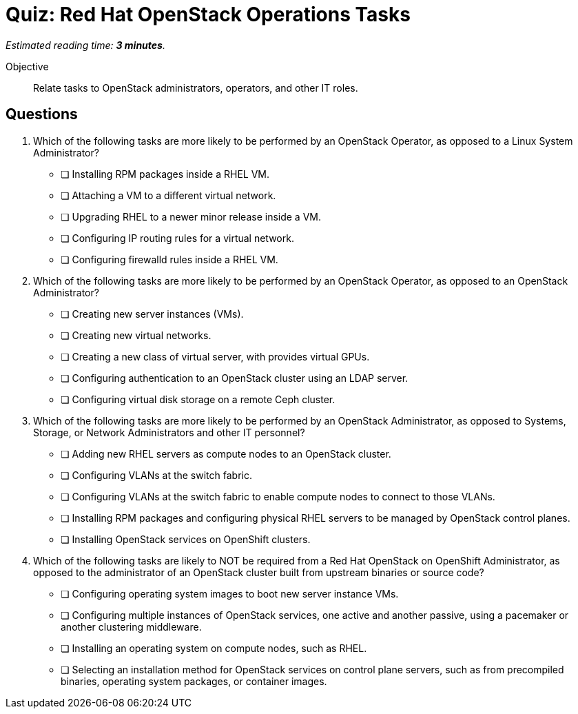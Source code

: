 :time_estimate: 3

= Quiz: Red Hat OpenStack Operations Tasks

_Estimated reading time: *{time_estimate} minutes*._

Objective::

Relate tasks to OpenStack administrators, operators, and other IT roles.


== Questions

// This quiz could include a matching or drag-and-drop portion but we cannot do that on Antora. :-(

// Crap, Antora (or adoc?) breaks question numbering if there are comments between questions >:-(

// Q1: Even if a learner is not well versed in Linux system administration (which is a prerequisite for this course!) they should be able to get the clues from "inside a VM".

// Q2: Taking care to not include OpenStack jargon that might be unknown from learners, such as "provider networks".
// Learners should be able to figure out the right answers from scope of one workload vs an entire cluster.

//Q3 Learners should be able to figure out the right answers from external to a cluster vs internal to a cluster.

// Q4: Guess the next question fits the OpenStack-Admin-1 better than this course.
// But I want something that ties back to the previous section and the product vs upstream.
// Questions about installation and provisioning are tricky for newbies, but they should be able to answer by referring to the previous section and this is a good reminder that the skills and knowedge of each piece of this course are not self-contained, but related to other pieces.

1. Which of the following tasks are more likely to be performed by an OpenStack Operator, as opposed to a Linux System Administrator?

* [ ] Installing RPM packages inside a RHEL VM.
* [ ] Attaching a VM to a different virtual network.
* [ ] Upgrading RHEL to a newer minor release inside a VM.
* [ ] Configuring IP routing rules for a virtual network.
* [ ] Configuring firewalld rules inside a RHEL VM.

2. Which of the following tasks are more likely to be performed by an OpenStack Operator, as opposed to an OpenStack Administrator?

* [ ] Creating new server instances (VMs).
* [ ] Creating new virtual networks.
* [ ] Creating a new class of virtual server, with provides virtual GPUs.
* [ ] Configuring authentication to an OpenStack cluster using an LDAP server.
* [ ] Configuring virtual disk storage on a remote Ceph cluster.

3. Which of the following tasks are more likely to be performed by an OpenStack Administrator, as opposed to Systems, Storage, or Network Administrators and other IT personnel?

* [ ] Adding new RHEL servers as compute nodes to an OpenStack cluster.
* [ ] Configuring VLANs at the switch fabric.
* [ ] Configuring VLANs at the switch fabric to enable compute nodes to connect to those VLANs.
* [ ] Installing RPM packages and configuring physical RHEL servers to be managed by OpenStack control planes.
* [ ] Installing OpenStack services on OpenShift clusters.

4. Which of the following tasks are likely to NOT be required from a Red Hat OpenStack on OpenShift Administrator, as opposed to the administrator of an OpenStack cluster built from upstream binaries or source code?

* [ ] Configuring operating system images to boot new server instance VMs.
* [ ] Configuring multiple instances of OpenStack services, one active and another passive, using a pacemaker or another clustering middleware.
* [ ] Installing an operating system on compute nodes, such as RHEL.
* [ ] Selecting an installation method for OpenStack services on control plane servers, such as from precompiled binaries, operating system packages, or container images.

